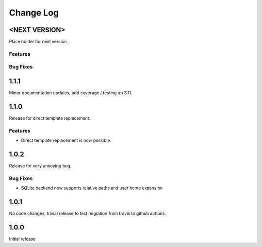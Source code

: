 Change Log
==========

<NEXT VERSION>
--------------
Place holder for next version.

Features
########

Bug Fixes
#########

1.1.1
-----
Minor documentation updates, add coverage / testing on 3.11.

1.1.0
-----
Release for direct template replacement.

Features
########
* Direct template replacement is now possible.

1.0.2
-----
Release for very annoying bug.

Bug Fixes
#########
* SQLite backend now supports relative paths and user home expansion


1.0.1
-----
No code changes, trivial release to test migration from travis to github
actions.

1.0.0
-----
Initial release